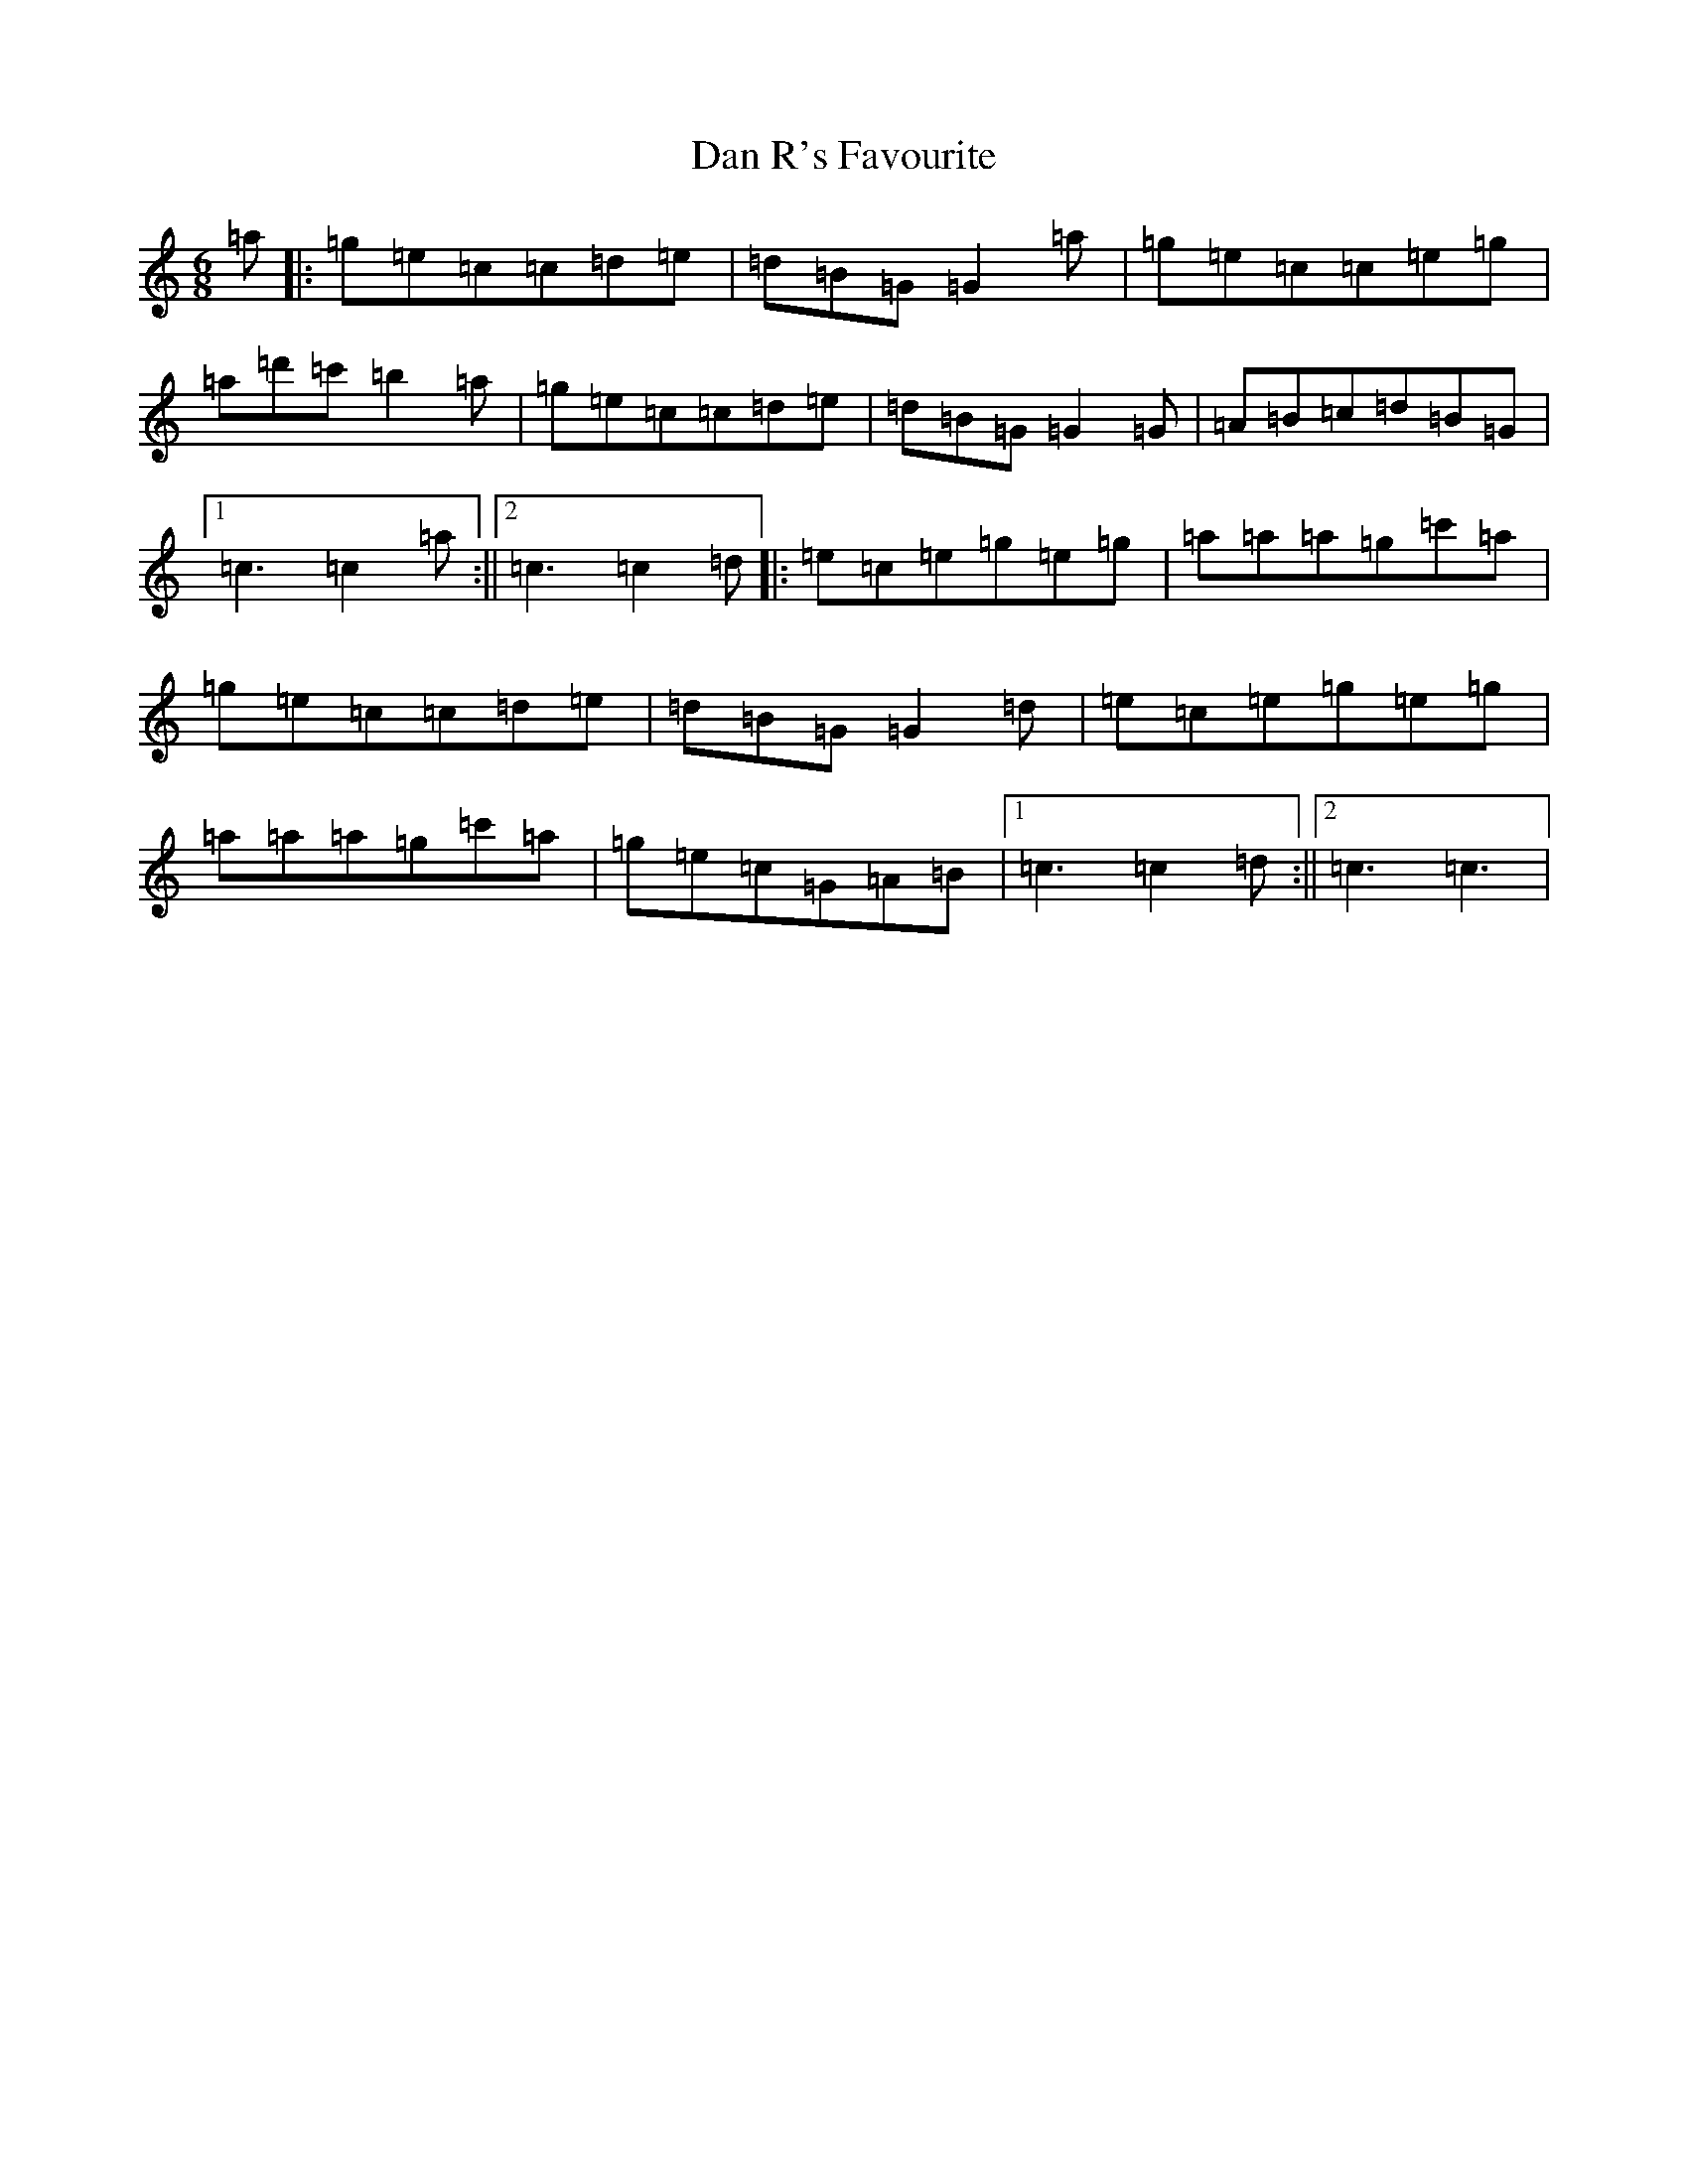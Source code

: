 X: 4742
T: Dan R's Favourite
S: https://thesession.org/tunes/8834#setting8834
R: jig
M:6/8
L:1/8
K: C Major
=a|:=g=e=c=c=d=e|=d=B=G=G2=a|=g=e=c=c=e=g|=a=d'=c'=b2=a|=g=e=c=c=d=e|=d=B=G=G2=G|=A=B=c=d=B=G|1=c3=c2=a:||2=c3=c2=d|:=e=c=e=g=e=g|=a=a=a=g=c'=a|=g=e=c=c=d=e|=d=B=G=G2=d|=e=c=e=g=e=g|=a=a=a=g=c'=a|=g=e=c=G=A=B|1=c3=c2=d:||2=c3=c3|